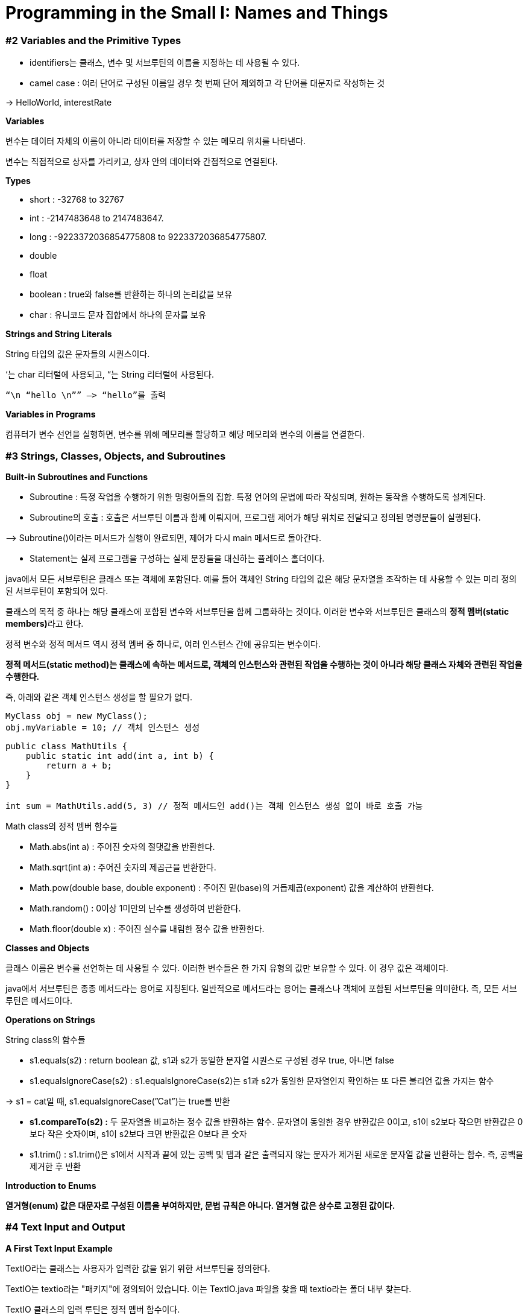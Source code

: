 # **Programming in the Small I: Names and Things**

### #2 **Variables and the Primitive Types**

- identifiers는 클래스, 변수 및 서브루틴의 이름을 지정하는 데 사용될 수 있다.
- camel case : 여러 단어로 구성된 이름일 경우 첫 번째 단어 제외하고 각 단어를 대문자로 작성하는 것

→ HelloWorld, interestRate

**Variables**

변수는 데이터 자체의 이름이 아니라 데이터를 저장할 수 있는 메모리 위치를 나타낸다.

변수는 직접적으로 상자를 가리키고, 상자 안의 데이터와 간접적으로 연결된다.

**Types**

- short : -32768 to 32767
- int : -2147483648 to 2147483647.
- long :  -9223372036854775808 to 9223372036854775807.
- double
- float
- boolean : true와 false를 반환하는 하나의 논리값을 보유
- char : 유니코드 문자 집합에서 하나의 문자를 보유

**Strings and String Literals**

String 타입의 값은 문자들의 시퀀스이다.

‘는 char 리터럴에 사용되고, “는 String 리터럴에 사용된다.

 “\n “hello \n”” —> “hello”를 출력

**Variables in Programs**

컴퓨터가 변수 선언을 실행하면, 변수를 위해 메모리를 할당하고 해당 메모리와 변수의 이름을 연결한다.

### #3 **Strings, Classes, Objects, and Subroutines**

**Built-in Subroutines and Functions**

- Subroutine : 특정 작업을 수행하기 위한 명령어들의 집합. 특정 언어의 문법에 따라 작성되며, 원하는 동작을 수행하도록 설계된다.
- Subroutine의 호출 : 호출은 서브루틴 이름과 함께 이뤄지며, 프로그램 제어가 해당 위치로 전달되고 정의된 명령문들이 실행된다.

—> Subroutine()이라는 메서드가 실행이 완료되면, 제어가 다시 main 메서드로 돌아간다.

- Statement는 실제 프로그램을 구성하는 실제 문장들을 대신하는 플레이스 홀더이다.

java에서 모든 서브루틴은 클래스 또는 객체에 포함된다. 예를 들어 객체인 String 타입의 값은 해당 문자열을 조작하는 데 사용할 수 있는 미리 정의된 서브루틴이 포함되어 있다.

클래스의 목적 중 하나는 해당 클래스에 포함된 변수와 서브루틴을 함께 그룹화하는 것이다. 이러한 변수와 서브루틴은 클래스의 **정적 멤버(static members)**라고 한다.

정적 변수와 정적 메서드 역시 정적 멤버 중 하나로, 여러 인스턴스 간에 공유되는 변수이다.

**정적 메서드(static method)는 클래스에 속하는 메서드로, 객체의 인스턴스와 관련된 작업을 수행하는 것이 아니라 해당 클래스 자체와 관련된 작업을 수행한다.**

즉, 아래와 같은 객체 인스턴스 생성을 할 필요가 없다.

```java
MyClass obj = new MyClass();
obj.myVariable = 10; // 객체 인스턴스 생성
```

```java
public class MathUtils {
    public static int add(int a, int b) {
        return a + b;
    }
}

int sum = MathUtils.add(5, 3) // 정적 메서드인 add()는 객체 인스턴스 생성 없이 바로 호출 가능
```

Math class의 정적 멤버 함수들

- Math.abs(int a) : 주어진 숫자의 절댓값을 반환한다.
- Math.sqrt(int a) : 주어진 숫자의 제곱근을 반환한다.
- Math.pow(double base, double exponent) : 주어진 밑(base)의 거듭제곱(exponent) 값을 계산하여 반환한다.
- Math.random() : 0이상 1미만의 난수를 생성하여 반환한다.
- Math.floor(double x) : 주어진 실수를 내림한 정수 값을 반환한다.

**Classes and Objects**

클래스 이름은 변수를 선언하는 데 사용될 수 있다. 이러한 변수들은 한 가지 유형의 값만 보유할 수 있다. 이 경우 값은 객체이다.

java에서 서브루틴은 종종 메서드라는 용어로 지칭된다. 일반적으로 메서드라는 용어는 클래스나 객체에 포함된 서브루틴을 의미한다. 즉, 모든 서브루틴은 메서드이다.

**Operations on Strings**

String class의 함수들

- s1.equals(s2) : return boolean 값, s1과 s2가 동일한 문자열 시퀀스로 구성된 경우 true, 아니면 false
- s1.equalsIgnoreCase(s2) : s1.equalsIgnoreCase(s2)는 s1과 s2가 동일한 문자열인지 확인하는 또 다른 불리언 값을 가지는 함수

→ s1 = cat일 때, s1.equalsIgnoreCase(”Cat”)는 true를 반환

- **s1.compareTo(s2) :** 두 문자열을 비교하는 정수 값을 반환하는 함수. 문자열이 동일한 경우 반환값은 0이고, s1이 s2보다 작으면 반환값은 0보다 작은 숫자이며, s1이 s2보다 크면 반환값은 0보다 큰 숫자
- s1.trim() : s1.trim()은 s1에서 시작과 끝에 있는 공백 및 탭과 같은 출력되지 않는 문자가 제거된 새로운 문자열 값을 반환하는 함수. 즉, 공백을 제거한 후 반환

**Introduction to Enums**

**열거형(enum) 값은 대문자로 구성된 이름을 부여하지만, 문법 규칙은 아니다. 열거형 값은 상수로 고정된 값이다.**

### #4 **Text Input and Output**

**A First Text Input Example**

TextIO라는 클래스는 사용자가 입력한 값을 읽기 위한 서브루틴을 정의한다.

TextIO는 textio라는 "패키지"에 정의되어 있습니다. 이는 TextIO.java 파일을 찾을 때 textio라는 폴더 내부 찾는다.

TextIO 클래스의 입력 루틴은 정적 멤버 함수이다.

TextIO.getlnInt로 참조한다. → 매개변수가 없으므로 함수 호출은 TextIO.getlnInt() 형태이다.

- getlnWord()는 공백이 없는 문자열만 반환
- 다음 공백이나 개행 문자가 나올 때까지 공백이 아닌 문자를 읽는다.
- 입력 함수인 getln()은 사용자가 입력한 모든 문자, 공백 포함, 그리고 다음 개행 문자까지로 구성된 문자열을 반환
- TextIO.getln()은 값을 읽기 전에 공백이나 줄 끝을 건너뛰지 않는다.

**Introduction to File I/O**

**TextIO는 파일에 데이터를 작성하고 파일에서 데이터를 읽는 기능이 있다.**

- **TextIO.put**
- **TextIO.putln**
- **TextIO.putf**
-

**Using Scanner for Input**

TextIO와 Scanner의 차이점 :

- 사용자가 입력한 값이 유효한 int값이 아닌 경우, stdin.nextInt()는 값 대신 프로그램을 중단시킨다.
- 반면 TextIO.getInt()은 사용자에게 값을 다시 입력하라는 프롬프트를 표시한다.
- 사용자가 입력한 정수 뒤에는 공백(space) 또는 개행 문자(end-of-line)가 있어야 하며, TextIO.getInt()는 숫자가 아닌 문자가 나타날 때 읽기를 중단한다.

다른 타입의 데이터를 읽는 메서드

- stdin.nextDouble(), stdin.nextLong(), 그리고 stdin.nextBoolean()
- stdin.nextLine() 메서드는 TextIO.getln()과 동등하며, stdin.next()는 TextIO.getWord()와 유사하게 비공백 문자열을 반환

### #5 **Details of Expressions**

**Arithmetic Operators**

%의 일반적인 용도는 주어진 정수가 짝수인지 홀수인지를 시험하는 것이다: N은 N % 2가 0인 경우에는 짝수, N % 2가 1인 경우에는 홀수이다.

—> 실수에도 작동하는 %연산자 ex) 7.52 % 0.5는 0.02

**Increment and Decrement**

y = x++; 문장은 `x`의 값이 6이면 "`y = x++;`"라는 문장이 `x`의 값을 7로 바꾸지만, `y`에 할당된 값은 `x`의 **이전** 값이기 때문에 `y`의 값을 6으로 바꾼다.

`x`가 6이면 "`y = ++x;`"라는 문장은 `x`와 `y`의 값을 모두 7로 변경

**Relational Operators**

```
A == B       Is A "equal to" B?
A != B       Is A "not equal to" B?
A < B        Is A "less than" B?
A > B        Is A "greater than" B?
A <= B       Is A "less than or equal to" B?
A >= B       Is A "greater than or equal to" B?
```

== 연산자는 두개 객체가 동일한 값을 포함하는지 여부보다, 동일한 메모리 위치에 저장되어 있는지 여부를 검사한다.

- str1.equals(str2) : str1이 str2와 동등한지를 파악하고 동등하면 true, 아니면 false를 반환
- str1.compareTo(str2) : 두 객체를 비교하여 순서를 결정하는 데 사용되며, 사전 순서로 비교한다.

```java
String str1 = "Apple";
String str2 = "Banana";

int result = str1.compareTo(str2);

if (result < 0) {
    System.out.println("str1 comes before str2"); // 출력: "str1 comes before str2"
} else if (result > 0) {
    System.out.println("str1 comes after str2");
} else {
    System.out.println("str1 and str2 are equal");
}
```

**Boolean Operators**

- 부울 연산자 "and”는 결합된 두 값이 **모두** 참이면 결과는 `true`이고, 결합된 값 중 **하나가** 거짓이면 결과는 `false`이다. 예를 들어 "`(x == 0) && (y == 0)`"은 `x`가 0이고 `y`가 0인 경우에만 `true`
- 부울 연산자 "or"는 ||로 표현된다. (그것은 수직선 문자 두 개로 되어 있다.) "A || B"라는 표현식은 A가 참이거나 B가 참이거나 둘 다 참일 경우 `true`
- 부울 연산자 "not"는 단항 연산자

**Conditional Operator**

**boolean-expression** ? **expression1** : **expression2**

값이 true면 expression1을 평가하고, 그렇지 않으면 **expression2를 평가한다.**

```java
next = (N % 2 == 0) ? (N/2) : (3*N+1);
```

N이 짝수일 경우 N/2를 next에 할당하고, 홀수일 경우 (3*N+1)을 next에 할당

**Assignment Operators and Type Conversion**

**자료형 변환**(type cast) : 원하지 않는 변환을 강제로 변환

```java
int A;
short B;
A = 17;
B = (short)A;  // OK; A는 short 자료형의 값으로
        //자료형 변환이 명시적으로 이루어졌다
```

- String.valueOf(x) : String 클래스의 정적 멤버 함수로, 문자열로 변환된 x값을 반환한다.

`String.valueOf(42)`는 문자열 "42"이고, `ch`가 char 변수인 경우 `String.valueOf(ch)`는 `ch`의 값인 단일 문자를 가진 길이가 1인 문자열이다.

- Integer.parseInt(str)는 `str`의 값을 int 자료형의 값으로 변환하려고 시도하는 함수 호출이다. 예를 들어 `Integer.parseInt("10")`의 값은 int 값 10이다.

할당 연산자에 대한 몇 가지 변형

```
x -= y;     // same as:   x = x - y;
x *= y;     // same as:   x = x * y;
x /= y;     // same as:   x = x / y;
x %= y;     // same as:   x = x % y;
```

**Precedence Rules**